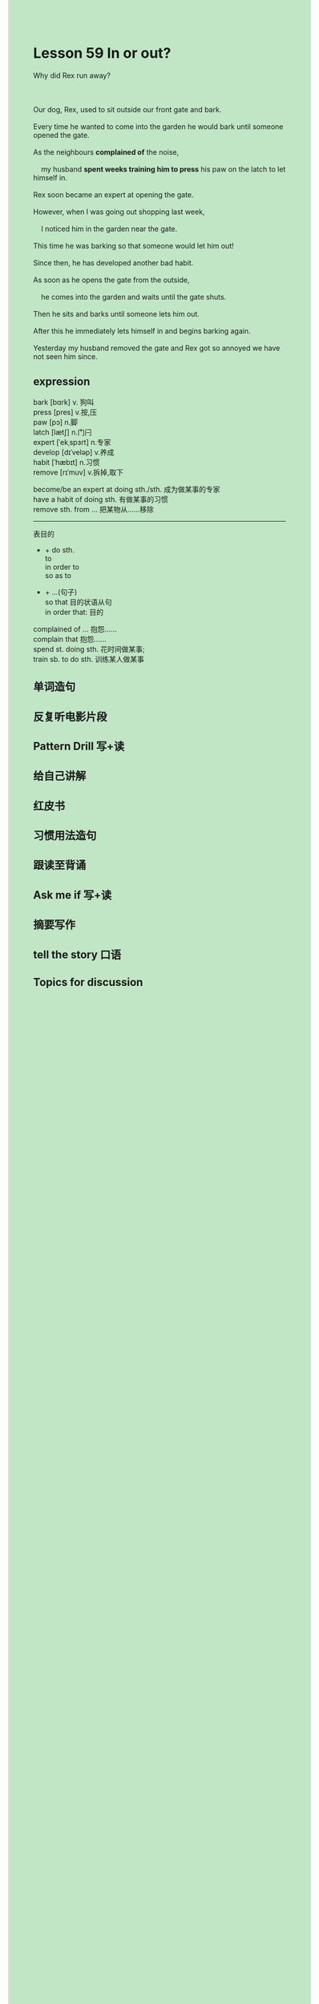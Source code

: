 #+OPTIONS: \n:t toc:nil num:nil html-postamble:nil
#+HTML_HEAD_EXTRA: <style>body {background: rgb(193, 230, 198) !important;}</style>

* Lesson 59 In or out?
#+begin_verse
Why did Rex run away?

Our dog, Rex, used to sit outside our front gate and bark.
Every time he wanted to come into the garden he would bark until someone opened the gate.
As the neighbours *complained of* the noise,
	my husband *spent weeks training him to press* his paw on the latch to let himself in.
Rex soon became an expert at opening the gate.
However, when I was going out shopping last week,
	I noticed him in the garden near the gate.
This time he was barking so that someone would let him out!
Since then, he has developed another bad habit.
As soon as he opens the gate from the outside,
	he comes into the garden and waits until the gate shuts.
Then he sits and barks until someone lets him out.
After this he immediately lets himself in and begins barking again.
Yesterday my husband removed the gate and Rex got so annoyed we have not seen him since.
#+end_verse
** expression
bark [bɑrk] v. 狗叫
press [pres] v.按,压
paw [pɔ] n.脚
latch [lætʃ] n.门闩
expert [ˈekˌspɜrt] n.专家
develop [dɪˈveləp] v.养成
habit [ˈhæbɪt] n.习惯
remove [rɪˈmuv] v.拆掉,取下

become/be an expert at doing sth./sth. 成为做某事的专家
have a habit of doing sth. 有做某事的习惯
remove sth. from ... 把某物从……移除

--------------------
表目的
	- + do sth.
		to
		in order to
		so as to
  - + ...(句子)
		so that 目的状语从句
		in order that: 目的

complained of ... 抱怨……
complain that 抱怨……
spend st. doing sth. 花时间做某事;
train sb. to do sth. 训练某人做某事



** 单词造句
** 反复听电影片段
** Pattern Drill 写+读
** 给自己讲解
** 红皮书
** 习惯用法造句
** 跟读至背诵
** Ask me if 写+读
** 摘要写作
** tell the story 口语
** Topics for discussion
